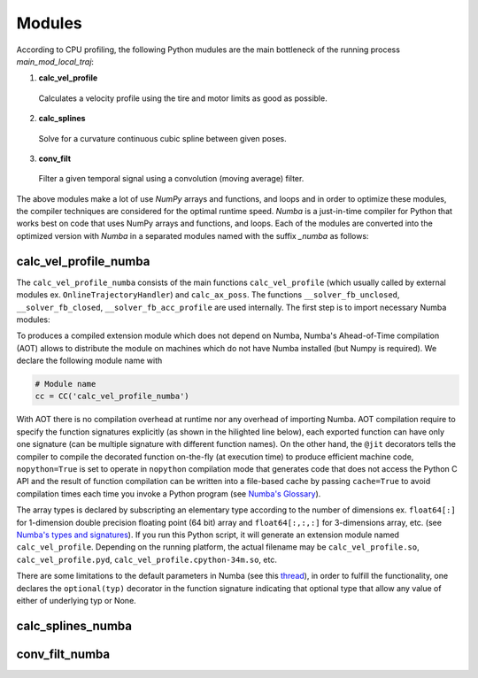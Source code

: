 Modules
================================

According to CPU profiling, the following Python mudules are the main bottleneck of the running process `main_mod_local_traj`:

1. **calc_vel_profile** 
  Calculates a velocity profile using the tire and motor limits as good as possible.
2. **calc_splines** 
  Solve for a curvature continuous cubic spline between given poses.
3. **conv_filt** 
  Filter a given temporal signal using a convolution (moving average) filter.

The above modules make a lot of use `NumPy` arrays and functions, and loops and in order to optimize these modules, the compiler techniques are considered for the optimal runtime speed. `Numba` is a just-in-time compiler for Python that works best on code that uses NumPy arrays and functions, and loops.
Each of the modules are converted into the optimized version with `Numba` in a separated modules named with the suffix `_numba` as follows:


calc_vel_profile_numba
--------
The ``calc_vel_profile_numba`` consists of the main functions ``calc_vel_profile`` (which usually called by external modules ex. ``OnlineTrajectoryHandler``) and ``calc_ax_poss``. The functions ``__solver_fb_unclosed``, ``__solver_fb_closed``, ``__solver_fb_acc_profile`` are used internally.
The first step is to import necessary Numba modules:

.. code-block:: python
   :emphasize-lines: 3,5

   from numba.pycc import CC
   from numba import jit

To produces a compiled extension module which does not depend on Numba, Numba's Ahead-of-Time compilation (AOT) allows to distribute the module on machines which do not have Numba installed (but Numpy is required). We declare the following module name with

.. code-block:: python

    # Module name
    cc = CC('calc_vel_profile_numba')

With AOT there is no compilation overhead at runtime nor any overhead of importing Numba.
AOT compilation require to specify the function signatures explicitly (as shown in the hilighted line below), each exported function can have only one signature (can be multiple signature with different function names). On the other hand, the ``@jit`` decorators tells the compiler to compile the decorated function on-the-fly (at execution time) to produce efficient machine code, ``nopython=True`` is set to operate in ``nopython`` compilation mode that generates code that does not access the Python C API and the result of function compilation can be written into a file-based cache by passing ``cache=True`` to avoid compilation times each time you invoke a Python program (see `Numba's Glossary <https://numba.pydata.org/numba-doc/dev/glossary.html>`_).

.. code-block:: python
    :emphasize-lines: 1

    @cc.export('calc_vel_profile', 'float64[:](float64[:,:], float64[:], float64[:], boolean, float64, float64, optional(float64[:,:]), optional(float64[:,:]), optional(float64), optional(float64), optional(float64[:]), optional(float64), optional(float64), optional(int64))')
    @jit(nopython=True, cache=True)
    def calc_vel_profile(ax_max_machines: np.ndarray,
                     kappa: np.ndarray,
                     el_lengths: np.ndarray,
                     closed: bool,
                     drag_coeff: float,
                     m_veh: float,
                     ggv: np.ndarray = None,
                     loc_gg: np.ndarray = None,
                     v_max: float = None,
                     dyn_model_exp: float = 1.0,
                     mu: np.ndarray = None,
                     v_start: float = None,
                     v_end: float = None,
                     filt_window: int = None) -> np.ndarray:

The array types is declared by subscripting an elementary type according to the number of dimensions ex. ``float64[:]`` for 1-dimension double precision floating point (64 bit) array and ``float64[:,:,:]`` for 3-dimensions array, etc. (see `Numba's types and signatures <https://numba.pydata.org/numba-doc/dev/reference/types.html>`_). 
If you run this Python script, it will generate an extension module named ``calc_vel_profile``. Depending on the running platform, the actual filename may be ``calc_vel_profile.so``, ``calc_vel_profile.pyd``, ``calc_vel_profile.cpython-34m.so``, etc.

There are some limitations to the default parameters in Numba (see this `thread <https://stackoverflow.com/questions/46123657/numba-calling-jit-with-explicit-signature-using-arguments-with-default-values>`_), in order to fulfill the functionality, one declares the ``optional(typ)`` decorator in the function signature indicating that optional type that allow any value of either of underlying typ or None.

calc_splines_numba
------------



conv_filt_numba
----------




